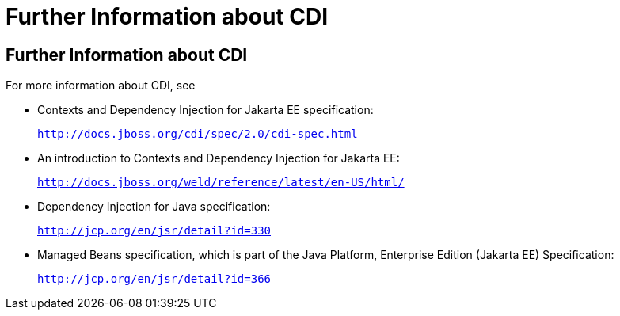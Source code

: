 = Further Information about CDI


[[GIWEL]][[further-information-about-cdi]]

Further Information about CDI
-----------------------------

For more information about CDI, see

* Contexts and Dependency Injection for Jakarta EE specification:
+
`http://docs.jboss.org/cdi/spec/2.0/cdi-spec.html`
* An introduction to Contexts and Dependency Injection for Jakarta EE:
+
`http://docs.jboss.org/weld/reference/latest/en-US/html/`
* Dependency Injection for Java specification:
+
`http://jcp.org/en/jsr/detail?id=330`
* Managed Beans specification, which is part of the Java Platform,
Enterprise Edition (Jakarta EE) Specification:
+
`http://jcp.org/en/jsr/detail?id=366`
